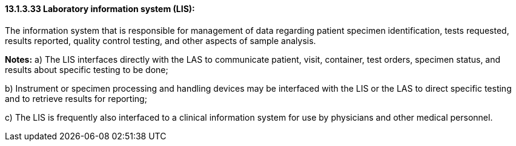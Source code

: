 ==== 13.1.3.33 Laboratory information system (LIS): 

The information system that is responsible for management of data regarding patient specimen identification, tests requested, results reported, quality control testing, and other aspects of sample analysis.

*Notes:* a) The LIS interfaces directly with the LAS to communicate patient, visit, container, test orders, specimen status, and results about specific testing to be done;

{empty}b) Instrument or specimen processing and handling devices may be interfaced with the LIS or the LAS to direct specific testing and to retrieve results for reporting;

{empty}c) The LIS is frequently also interfaced to a clinical information system for use by physicians and other medical personnel.

